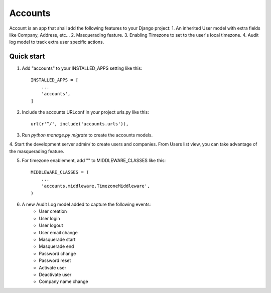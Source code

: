 ========
Accounts
========

Account is an app that shall add the following features to your Django project:
1. An inherited User model with extra fields like Company, Address, etc...
2. Masquerading feature.
3. Enabling Timezone to set to the user's local timezone.
4. Audit log model to track extra user specific actions.

Quick start
-----------
1. Add "accounts" to your INSTALLED_APPS setting like this::

    INSTALLED_APPS = [
        ...
        'accounts',
    ]

2. Include the accounts URLconf in your project urls.py like this::

    url(r'^/', include('accounts.urls')),

3. Run `python manage.py migrate` to create the accounts models.

4. Start the development server admin/ to create users and companies. From Users list view,
you can take advantage of the masquerading feature.

5. For timezone enablement, add "" to MIDDLEWARE_CLASSES like this::

    MIDDLEWARE_CLASSES = (
        ...
        'accounts.middleware.TimezoneMiddleware',
    )

6. A new Audit Log model added to capture the following events:
    - User creation
    - User login
    - User logout
    - User email change
    - Masquerade start
    - Masquerade end
    - Password change
    - Password reset
    - Activate user
    - Deactivate user
    - Company name change
